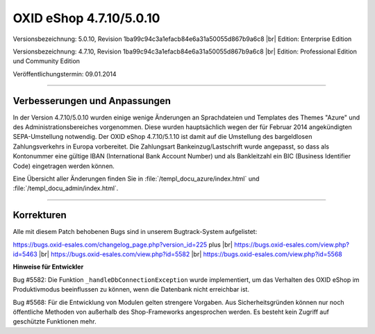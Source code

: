 OXID eShop 4.7.10/5.0.10
========================

Versionsbezeichnung: 5.0.10, Revision 1ba99c94c3a1efacb84e6a31a50055d867b9a6c8 |br|
Edition: Enterprise Edition

Versionsbezeichnung: 4.7.10, Revision 1ba99c94c3a1efacb84e6a31a50055d867b9a6c8 |br|
Edition: Professional Edition und Community Edition

Veröffentlichungstermin: 09.01.2014

----------

Verbesserungen und Anpassungen
------------------------------

In der Version 4.7.10/5.0.10 wurden einige wenige Änderungen an Sprachdateien und Templates des Themes \"Azure\" und des Administrationsbereiches vorgenommen. Diese wurden hauptsächlich wegen der für Februar 2014 angekündigten SEPA-Umstellung notwendig. Der OXID eShop 4.7.10/5.1.10 ist damit auf die Umstellung des bargeldlosen Zahlungsverkehrs in Europa vorbereitet. Die Zahlungsart Bankeinzug/Lastschrift wurde angepasst, so dass als Kontonummer eine gültige IBAN (International Bank Account Number) und als Bankleitzahl ein BIC (Business Identifier Code) eingetragen werden können.

Eine Übersicht aller Änderungen finden Sie in :file:`/templ_docu_azure/index.html` und :file:`/templ_docu_admin/index.html`.

----------

Korrekturen
-----------

Alle mit diesem Patch behobenen Bugs sind in unserem Bugtrack-System aufgelistet:

`https://bugs.oxid-esales.com/changelog_page.php?version_id=225 <https://bugs.oxid-esales.com/changelog_page.php?version_id=225>`_ plus |br|
`https://bugs.oxid-esales.com/view.php?id=5463 <https://bugs.oxid-esales.com/view.php?id=5463>`_ |br|
`https://bugs.oxid-esales.com/view.php?id=5582 <https://bugs.oxid-esales.com/view.php?id=5582>`_ |br|
`https://bugs.oxid-esales.com/view.php?id=5568 <https://bugs.oxid-esales.com/view.php?id=5568>`_

**Hinweise für Entwickler**

Bug #5582: Die Funktion ``_handleDbConnectionException`` wurde implementiert, um das Verhalten des OXID eShop im Produktivmodus beeinflussen zu können, wenn die Datenbank nicht erreichbar ist.

Bug #5568: Für die Entwicklung von Modulen gelten strengere Vorgaben. Aus Sicherheitsgründen können nur noch öffentliche Methoden von außerhalb des Shop-Frameworks angesprochen werden. Es besteht kein Zugriff auf geschützte Funktionen mehr.

.. Intern: oxaaeo, Status:

